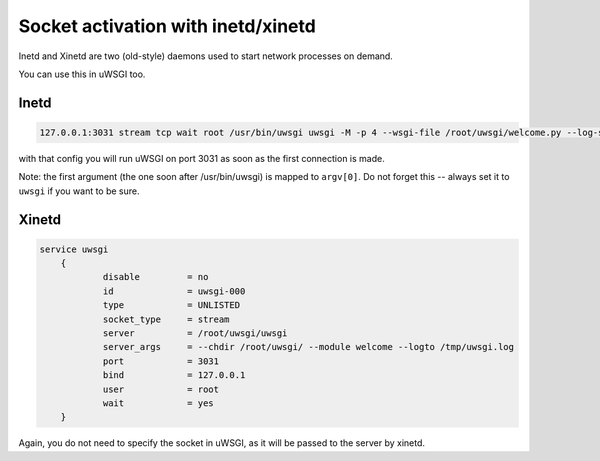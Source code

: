 Socket activation with inetd/xinetd
===================================

Inetd and Xinetd are two (old-style) daemons used to start network processes on demand.

You can use this in uWSGI too.

Inetd
-----


.. code-block:: inetd

    127.0.0.1:3031 stream tcp wait root /usr/bin/uwsgi uwsgi -M -p 4 --wsgi-file /root/uwsgi/welcome.py --log-syslog=uwsgi

with that config you will run uWSGI on port 3031 as soon as the first connection is made.

Note: the first argument (the one soon after /usr/bin/uwsgi) is mapped to ``argv[0]``. Do not forget this -- always set it to ``uwsgi`` if you want to be sure.

Xinetd 
------

.. code-block:: xinetd

    service uwsgi
    	{
    	        disable         = no
    	        id              = uwsgi-000
    	        type            = UNLISTED
    	        socket_type     = stream
    	        server          = /root/uwsgi/uwsgi
    	        server_args     = --chdir /root/uwsgi/ --module welcome --logto /tmp/uwsgi.log
    	        port            = 3031
    	        bind            = 127.0.0.1
    	        user            = root
    	        wait            = yes
    	}

Again, you do not need to specify the socket in uWSGI, as it will be passed to the server by xinetd.
